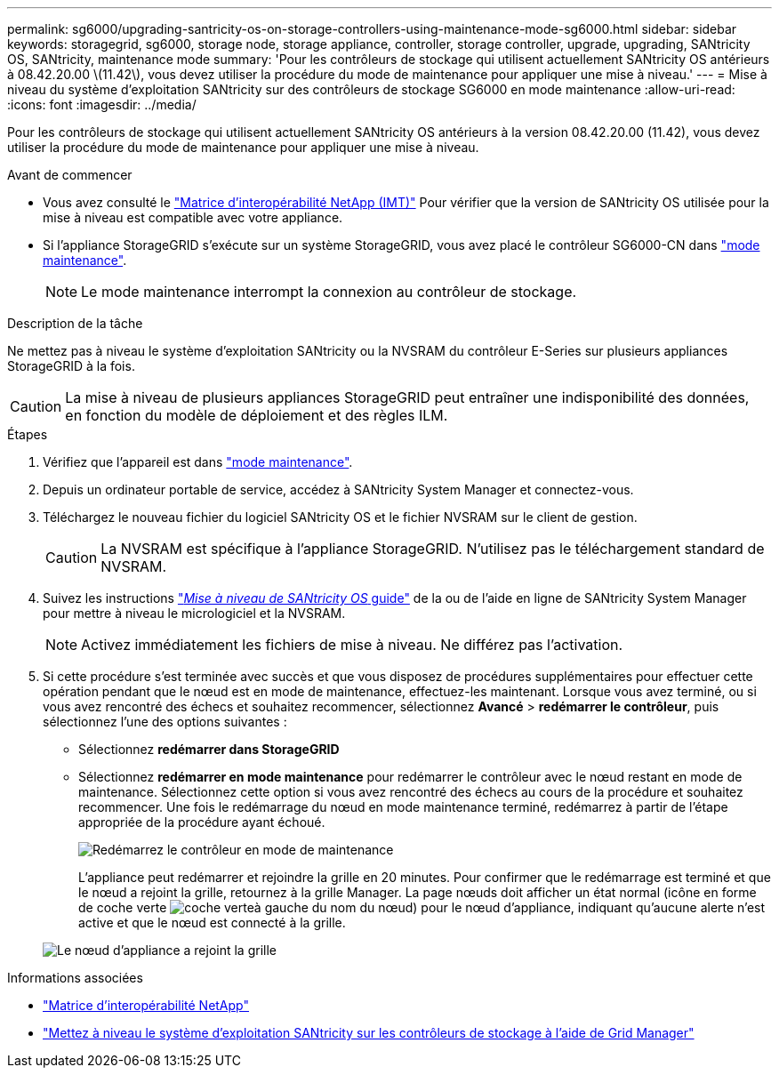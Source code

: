 ---
permalink: sg6000/upgrading-santricity-os-on-storage-controllers-using-maintenance-mode-sg6000.html 
sidebar: sidebar 
keywords: storagegrid, sg6000, storage node, storage appliance, controller, storage controller, upgrade, upgrading, SANtricity OS, SANtricity, maintenance mode 
summary: 'Pour les contrôleurs de stockage qui utilisent actuellement SANtricity OS antérieurs à 08.42.20.00 \(11.42\), vous devez utiliser la procédure du mode de maintenance pour appliquer une mise à niveau.' 
---
= Mise à niveau du système d'exploitation SANtricity sur des contrôleurs de stockage SG6000 en mode maintenance
:allow-uri-read: 
:icons: font
:imagesdir: ../media/


[role="lead"]
Pour les contrôleurs de stockage qui utilisent actuellement SANtricity OS antérieurs à la version 08.42.20.00 (11.42), vous devez utiliser la procédure du mode de maintenance pour appliquer une mise à niveau.

.Avant de commencer
* Vous avez consulté le https://imt.netapp.com/matrix/#welcome["Matrice d'interopérabilité NetApp (IMT)"^] Pour vérifier que la version de SANtricity OS utilisée pour la mise à niveau est compatible avec votre appliance.
* Si l'appliance StorageGRID s'exécute sur un système StorageGRID, vous avez placé le contrôleur SG6000-CN dans link:../commonhardware/placing-appliance-into-maintenance-mode.html["mode maintenance"].
+

NOTE: Le mode maintenance interrompt la connexion au contrôleur de stockage.



.Description de la tâche
Ne mettez pas à niveau le système d'exploitation SANtricity ou la NVSRAM du contrôleur E-Series sur plusieurs appliances StorageGRID à la fois.


CAUTION: La mise à niveau de plusieurs appliances StorageGRID peut entraîner une indisponibilité des données, en fonction du modèle de déploiement et des règles ILM.

.Étapes
. Vérifiez que l'appareil est dans link:../commonhardware/placing-appliance-into-maintenance-mode.html["mode maintenance"].
. Depuis un ordinateur portable de service, accédez à SANtricity System Manager et connectez-vous.
. Téléchargez le nouveau fichier du logiciel SANtricity OS et le fichier NVSRAM sur le client de gestion.
+

CAUTION: La NVSRAM est spécifique à l'appliance StorageGRID. N'utilisez pas le téléchargement standard de NVSRAM.

. Suivez les instructions https://docs.netapp.com/us-en/e-series-santricity/sm-support/upgrade-controller-software-and-firmware.html["_Mise à niveau de SANtricity OS_ guide"^] de la ou de l'aide en ligne de SANtricity System Manager pour mettre à niveau le micrologiciel et la NVSRAM.
+

NOTE: Activez immédiatement les fichiers de mise à niveau. Ne différez pas l'activation.

. Si cette procédure s'est terminée avec succès et que vous disposez de procédures supplémentaires pour effectuer cette opération pendant que le nœud est en mode de maintenance, effectuez-les maintenant. Lorsque vous avez terminé, ou si vous avez rencontré des échecs et souhaitez recommencer, sélectionnez *Avancé* > *redémarrer le contrôleur*, puis sélectionnez l'une des options suivantes :
+
** Sélectionnez *redémarrer dans StorageGRID*
** Sélectionnez *redémarrer en mode maintenance* pour redémarrer le contrôleur avec le nœud restant en mode de maintenance.  Sélectionnez cette option si vous avez rencontré des échecs au cours de la procédure et souhaitez recommencer.  Une fois le redémarrage du nœud en mode maintenance terminé, redémarrez à partir de l'étape appropriée de la procédure ayant échoué.
+
image::../media/reboot_controller_from_maintenance_mode.png[Redémarrez le contrôleur en mode de maintenance]

+
L'appliance peut redémarrer et rejoindre la grille en 20 minutes. Pour confirmer que le redémarrage est terminé et que le nœud a rejoint la grille, retournez à la grille Manager. La page nœuds doit afficher un état normal (icône en forme de coche verte image:../media/icon_alert_green_checkmark.png["coche verte"]à gauche du nom du nœud) pour le nœud d'appliance, indiquant qu'aucune alerte n'est active et que le nœud est connecté à la grille.

+
image::../media/nodes_menu.png[Le nœud d'appliance a rejoint la grille]





.Informations associées
* https://imt.netapp.com/matrix/#welcome["Matrice d'interopérabilité NetApp"^]
* link:upgrading-santricity-os-on-storage-controllers-using-grid-manager-sg6000.html["Mettez à niveau le système d'exploitation SANtricity sur les contrôleurs de stockage à l'aide de Grid Manager"]

